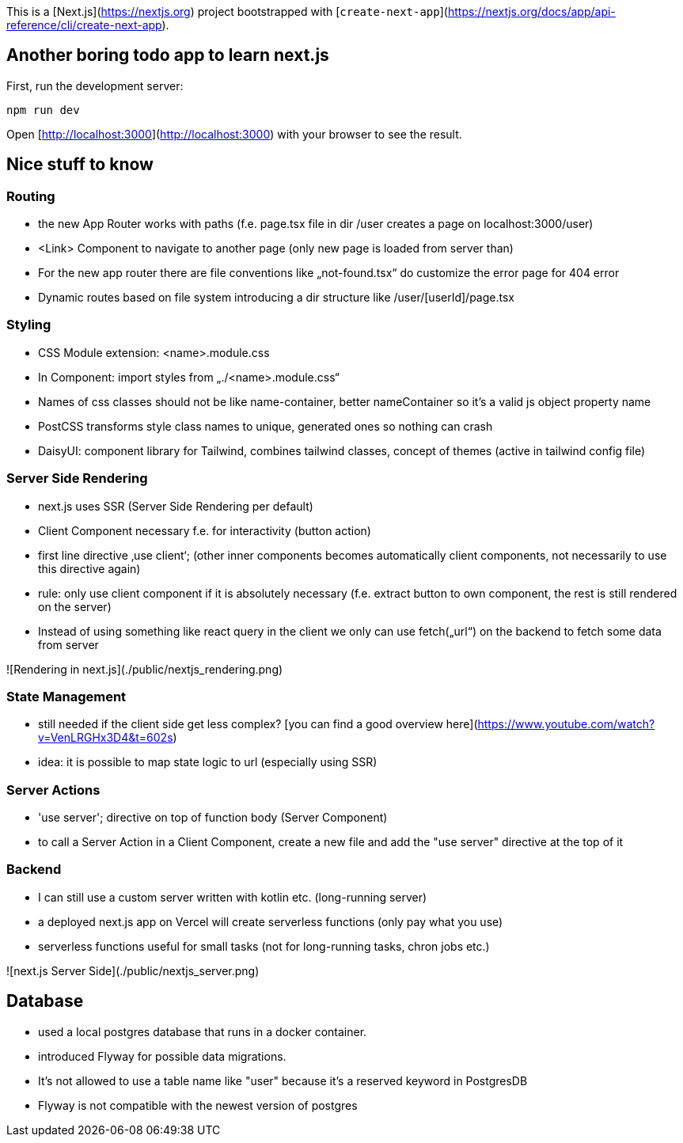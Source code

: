 This is a [Next.js](https://nextjs.org) project bootstrapped with [`create-next-app`](https://nextjs.org/docs/app/api-reference/cli/create-next-app).

## Another boring todo app to learn next.js

First, run the development server:

```bash
npm run dev
```

Open [http://localhost:3000](http://localhost:3000) with your browser to see the result.

## Nice stuff to know

### Routing
- the new App Router works with paths (f.e. page.tsx file in dir /user creates a page on localhost:3000/user)
- <Link> Component to navigate to another page (only new page is loaded from server than)
- For the new app router there are file conventions like „not-found.tsx“ do customize the error page for 404 error
- Dynamic routes based on file system introducing a dir structure like /user/[userId]/page.tsx

### Styling
- CSS Module extension: <name>.module.css
- In Component: import styles from „./<name>.module.css“
- Names of css classes should not be like name-container, better nameContainer so it’s a valid js object property name
- PostCSS transforms style class names to unique, generated ones so nothing can crash
- DaisyUI: component library for Tailwind, combines tailwind classes, concept of themes (active in tailwind config file)

### Server Side Rendering
- next.js uses SSR (Server Side Rendering per default)
- Client Component necessary f.e. for interactivity (button action)
- first line directive ‚use client‘; (other inner components becomes automatically client components, not necessarily to use this directive again)
- rule: only use client component if it is absolutely necessary (f.e. extract button to own component, the rest is still rendered on the server)
- Instead of using something like react query in the client we only can use fetch(„url“) on the backend to fetch some data from server

![Rendering in next.js](./public/nextjs_rendering.png)

### State Management
- still needed if the client side get less complex? [you can find a good overview here](https://www.youtube.com/watch?v=VenLRGHx3D4&t=602s)
- idea: it is possible to map state logic to url (especially using SSR)

### Server Actions
- 'use server'; directive on top of function body (Server Component)
- to call a Server Action in a Client Component, create a new file and add the "use server" directive at the top of it

### Backend
- I can still use a custom server written with kotlin etc. (long-running server)
- a deployed next.js app on Vercel will create serverless functions (only pay what you use)
- serverless functions useful for small tasks (not for long-running tasks, chron jobs etc.)

![next.js Server Side](./public/nextjs_server.png)

## Database
- used a local postgres database that runs in a docker container.
- introduced Flyway for possible data migrations.
- It's not allowed to use a table name like "user" because it's a reserved keyword in PostgresDB
- Flyway is not compatible with the newest version of postgres

